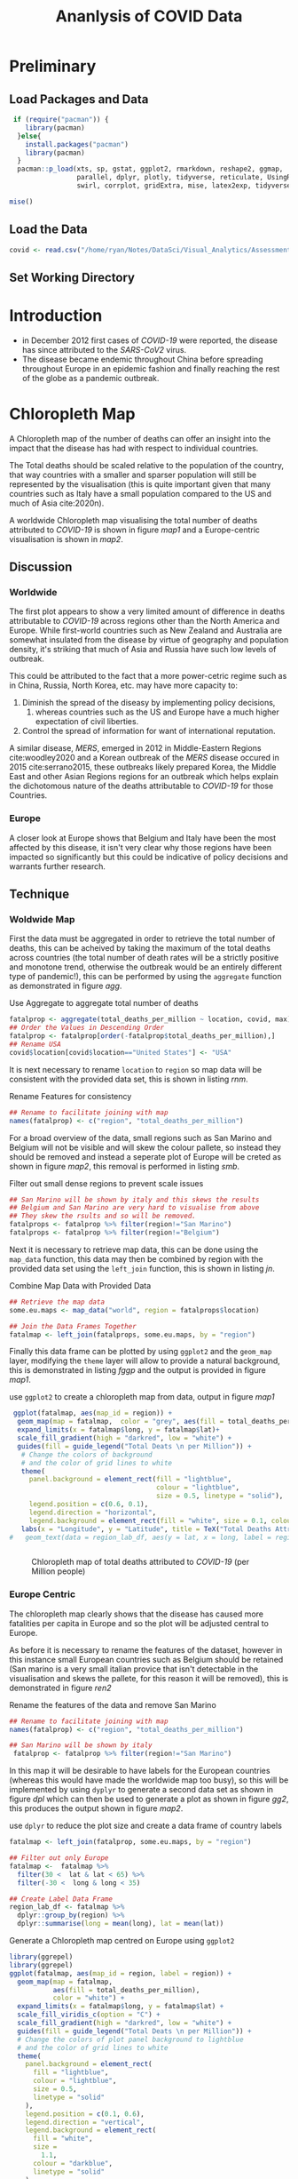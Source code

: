 #+Title: Ananlysis of COVID Data
# #+STARTUP: latexpreview
 #+INFOJS_OPT: view:info toc:3 buttons:t
#+PLOT: title:"Citas" ind:1 deps:(3) type:2d with:histograms set:"yrange [0:]"
#+OPTIONS: tex:t
#+LATEX_HEADER: \usepackage{/home/ryan/Dropbox/profiles/Templates/LaTeX/ScreenStyle}
# [[/home/ryan/Dropbox/profiles/Templates/LaTeX/ScreenStyle.sty]]
#+PROPERTY: header-args :eval never-export :session mainvisas2 :results output
#+CSL_STYLE: /home/ryan/Templates/CSL/nature.csl
#+CATEGORY: Visual
# Not embedding the HTML is faster, enable toggle-org-custom-inline-style when
    # you want that feature
#+HTML_HEAD_EXTRA: <link rel="stylesheet" type="text/css" href="style.css">

* Preliminary
** Load Packages and Data

#+begin_src R
 if (require("pacman")) {
    library(pacman)
  }else{
    install.packages("pacman")
    library(pacman)
  }
  pacman::p_load(xts, sp, gstat, ggplot2, rmarkdown, reshape2, ggmap,
                 parallel, dplyr, plotly, tidyverse, reticulate, UsingR, Rmpfr,
                 swirl, corrplot, gridExtra, mise, latex2exp, tidyverse, xts, maptools, plyr, ggplot2, maps, viridis)

mise()

#+end_src

#+RESULTS:

** Load the Data
#+begin_src R
covid <- read.csv("/home/ryan/Notes/DataSci/Visual_Analytics/Assessment2/owid-covid-data.csv")

#+end_src

#+RESULTS:

** Set Working Directory

* Introduction
+ in December 2012 first cases of /COVID-19/ were reported, the disease has
  since attributed to the /SARS-CoV2/ virus.
+ The disease became endemic throughout China before spreading throughout Europe
  in an epidemic fashion and finally reaching the rest of the globe as a
  pandemic outbreak.


* Chloropleth Map
A Chloropleth map of the number of deaths can offer an insight into the impact
that the disease has had with respect to individual countries.

The Total deaths should be scaled relative to the population of the country,
that way countries with a smaller and sparser population will still be
represented by the visualisation (this is quite important given that many
countries such as Italy have a small population compared to the US and much of
Asia cite:2020n).

A worldwide Chloropleth map visualising the total number of deaths attributed to
/COVID-19/ is shown in figure [[map1]] and a Europe-centric visualisation is shown
in [[map2]].

** Discussion
*** Worldwide
The first plot appears to show a very limited amount of difference in deaths
attributable to /COVID-19/ across regions other than the North America and
Europe. While first-world countries such as New Zealand and Australia are
somewhat insulated from the disease by virtue of geography and population
density, it's striking that much of Asia and Russia have such low levels of
outbreak.

This could be attributed to the fact that a more power-cetric regime such as in
China, Russia, North Korea, etc. may have more capacity to:

1. Diminish the spread of the diseasy by implementing
   policy decisions,
   1. whereas countries such as the US and Europe have a much higher expectation
      of civil liberties.
2. Control the spread of information for want of international reputation.

A similar disease, /MERS/, emerged in 2012 in Middle-Eastern Regions
cite:woodley2020 and a Korean outbreak of the /MERS/ disease occured in 2015
cite:serrano2015, these outbreaks likely prepared Korea, the Middle East and
other Asian Regions regions for an outbreak which helps explain the dichotomous
nature of the deaths attributable to /COVID-19/ for those Countries.

*** Europe
A closer look at Europe shows that Belgium and Italy have been the most affected
by this disease, it isn't very clear why those regions have been impacted so
significantly but this could be indicative of policy decisions and warrants
further research.

** Technique
*** Woldwide Map
First the data must be aggregated in order to retrieve the total number of
deaths, this can be acheived by taking the maximum of the total deaths across
countries (the total number of death rates will be a strictly positive and
monotone trend, otherwise the outbreak would be an entirely different type of
pandemic!), this can be performed by using the =aggregate= function as
demonstrated in figure [[agg]].

#+NAME: agg
#+CAPTION: Use Aggregate to aggregate total number of deaths
#+begin_src R :results output
fatalprop <- aggregate(total_deaths_per_million ~ location, covid, max)
## Order the Values in Descending Order
fatalprop <- fatalprop[order(-fatalprop$total_deaths_per_million),]
## Rename USA
covid$location[covid$location=="United States"] <- "USA"
#+end_src

#+RESULTS: agg


It is next necessary to rename =location= to =region= so map data will be
consistent with the provided data set, this is shown in listing [[rnm]].

#+NAME: rnm
#+CAPTION: Rename Features for consistency
#+begin_src R
## Rename to facilitate joining with map
names(fatalprop) <- c("region", "total_deaths_per_million")
#+end_src

#+RESULTS: rnm

For a broad overview of the data, small regions such as San Marino and Belgium
will not be visible and will skew the colour pallete, so instead they should be removed
and instead a seperate plot of Europe will be creted as shown in figure [[map2]], this removal is performed in
listing [[smb]].

#+NAME: smb
#+CAPTION: Filter out small dense regions to prevent scale issues
#+begin_src R
## San Marino will be shown by italy and this skews the results
## Belgium and San Marino are very hard to visualise from above
## They skew the rsults and so will be removed.
fatalprops <- fatalprop %>% filter(region!="San Marino")
fatalprops <- fatalprop %>% filter(region!="Belgium")
#+end_src

#+RESULTS: smb


Next it is necessary to retrieve map data, this can be done using the =map_data=
function, this data may then be combined by region with the provided data set
using the =left_join= function, this is shown in listing [[jn]].

#+NAME: jn
#+CAPTION: Combine Map Data with Provided Data
#+begin_src R :results output
## Retrieve the map data
some.eu.maps <- map_data("world", region = fatalprops$location)

## Join the Data Frames Together
fatalmap <- left_join(fatalprops, some.eu.maps, by = "region")
#+end_src

#+RESULTS: jn

Finally this data frame can be plotted by using =ggplot2= and the =geom_map=
layer, modifying the =theme= layer will allow to provide a natural background,
this is demonstrated in listing [[fggp]] and the output is provided in figure [[map1]].

#+NAME: fggp
#+CAPTION: use =ggplot2= to create a chloropleth map from data, output in figure [[map1]]
#+BEGIN_SRC R :exports both :results output graphics file :file FirstChALL.png
 ggplot(fatalmap, aes(map_id = region)) +
  geom_map(map = fatalmap,  color = "grey", aes(fill = total_deaths_per_million), lwd = 0.1, alpha = 0.6)+
  expand_limits(x = fatalmap$long, y = fatalmap$lat)+
  scale_fill_gradient(high = "darkred", low = "white") +
  guides(fill = guide_legend("Total Deats \n per Million")) +
   # Change the colors of background
   # and the color of grid lines to white
   theme(
     panel.background = element_rect(fill = "lightblue",
                                     colour = "lightblue",
                                     size = 0.5, linetype = "solid"),
     legend.position = c(0.6, 0.1),
     legend.direction = "horizontal",
     legend.background = element_rect(fill = "white", size = 0.1, colour = "darkblue", linetype = "solid")) +
   labs(x = "Longitude", y = "Latitude", title = TeX("Total Deaths Attributed to \\textit{COVID-19}"))
#   geom_text(data = region_lab_df, aes(y = lat, x = long, label = region), size = 1)


#+end_src


# #+attr_html: :width 400px
# #+attr_latex: :width 7cm
#+NAME: map1
#+CAPTION: Chloropleth map of total deaths attributed to /COVID-19/ (per Million people)
#+RESULTS: fggp
[[file:FirstChALL.png]]

*** Europe Centric
The chloropleth map clearly shows that the disease has caused more fatalities
per capita in Europe and so the plot will be adjusted central to Europe.

As before it is necessary to rename the features of the dataset, however in this
instance small European countries such as Belgium should be retained (San marino
is a very small italian provice that isn't detectable in the visualisation and
skews the pallete, for this reason it will be removed), this is demonstrated in
figure [[ren2]]

#+NAME: ren2
#+CAPTION: Rename the features of the data and remove San Marino
#+begin_src R
## Rename to facilitate joining with map
names(fatalprop) <- c("region", "total_deaths_per_million")

## San Marino will be shown by italy
 fatalprop <- fatalprop %>% filter(region!="San Marino")
#+end_src

#+RESULTS: ren2

#+RESULTS:

In this map it will be desirable to have labels for the European countries
(whereas this would have made the worldwide map too busy), so this will be
implemented by using =dyplyr= to generate a second data set as shown in figure
[[dpl]] which can then be used to generate a plot as shown in figure [[gg2]], this
produces the output shown in figure [[map2]].

#+NAME: dpl
#+CAPTION: use =dplyr= to reduce the plot size and create a data frame of country labels
#+begin_src R
fatalmap <- left_join(fatalprop, some.eu.maps, by = "region")

## Filter out only Europe
fatalmap <-  fatalmap %>%
  filter(30 <  lat & lat < 65) %>%
  filter(-30 <  long & long < 35)

## Create Label Data Frame
region_lab_df <- fatalmap %>%
  dplyr::group_by(region) %>%
  dplyr::summarise(long = mean(long), lat = mean(lat))
#+end_src

#+RESULTS: dpl

#+RESULTS:

#+NAME: gg2
#+CAPTION: Generate a Chloropleth map centred on Europe using =ggplot2=
#+BEGIN_SRC R :exports both :results output graphics file :file SecChEur.png
library(ggrepel)
library(ggrepel)
ggplot(fatalmap, aes(map_id = region, label = region)) +
  geom_map(map = fatalmap,
           aes(fill = total_deaths_per_million),
           color = "white") +
  expand_limits(x = fatalmap$long, y = fatalmap$lat) +
  scale_fill_viridis_c(option = "C") +
  scale_fill_gradient(high = "darkred", low = "white") +
  guides(fill = guide_legend("Total Deats \n per Million")) +
  # Change the colors of plot panel background to lightblue
  # and the color of grid lines to white
  theme(
    panel.background = element_rect(
      fill = "lightblue",
      colour = "lightblue",
      size = 0.5,
      linetype = "solid"
    ),
    legend.position = c(0.1, 0.6),
    legend.direction = "vertical",
    legend.background = element_rect(
      fill = "white",
      size =
        1.1,
      colour = "darkblue",
      linetype = "solid"
    )
  ) +
  labs(
    x = "Longitude",
    y = "Latitude",
    title = TeX("Total Deaths Attributed to \\textit{COVID-19}")
  ) +
  geom_text_repel(
    data = region_lab_df,
    aes(y = lat, x = long, label = region),
    size = 2,
    col = "black",
    nudge_y = 0.7,
    nudge_x = -0.5,
    min.segment.length = 0.3,
    force = 2
  )
#+end_src


#+NAME: map2
#+CAPTION: Europe Centred Chloropleth of Deaths Attributed to /COVID-19/
#+RESULTS: gg2
[[file:SecChEur.png]]


* Time Series

* Bar Chart

* Pie Chart

* Spider Chart / Star Plot

* Multiple Line Charts

* Parallell Co-ordinates
each line is a country
each column is a feature like testing, death and cases.

[[https://stackoverflow.com/a/35206832/10593632][This Stack Post shows how to make them curvy]]

* 3D Scatter Plot
* Log Scaled from 100th case                                                    :ATTACH:
:PROPERTIES:
:ID:       fa4caf49-b6ea-4d8e-ac02-b101be54d15c
:DIR:      /home/ryan/Dropbox/Notes/DataSci/Visual_Analytics/Assessment2/
:END:

#+attr_html: :width 400px
[[./_20200518_184546screenshot.png]]

* Bubble Plot                                                                   :ATTACH:
:PROPERTIES:
:ID:       ec1513a9-0d9b-440b-8e47-c8c3f39efd62
:DIR:      /home/ryan/Dropbox/Notes/DataSci/Visual_Analytics/Assessment2/
:END:
[[https://www.theguardian.com/world/2020/may/18/coronavirus-world-map-which-countries-have-the-most-cases-and-deaths][Guardian]]


#+attr_html: :width 400px
#+attr_latex: :width 10cm
[[./_20200518_184850screenshot.png]]




* Animation of 3d Chloropleth heatmap

visualisation

The total number of deaths per country can be analysed using
** Technical Details
** Advantages compared to other methods
** Disasadvantages
** Discussion on analysis results
** Discussion on other Aspects
** Literature review of related work

* For Each Visualisation

** Technical Details
** Advantages compared to other methods
** Disasadvantages
** Discussion on analysis results
** Discussion on other Aspects
** Literature review of related work

* References
# Remember, this is here for HTML, but latex uses biblatex for URL support
# bibliography:/home/ryan/Dropbox/Studies/Papers/references.bib
<<bibliography link>>
bibliography:/home/ryan/Dropbox/Studies/Papers/references.bib

<<bibliographystyle link>>
 bibliographystyle:unsrt


#+begin_comment
# * Resources
    :PROPERTIES:
    :DIR:      Attachments/VisualAnalytics/1_Assignment/
    :END:

    Current work includes:

+ [[file:Attachments/VisualAnalytics/1_Assignment/Assignment1_2020Au.pdf][Assignment 1]] + [[attachment:sampleReport1blind(3).pdf][Sample 1]] + [[attachment:sampleReport2blind(4).pdf][Sample 2]] + [[attachment:sampleReport3blind(3).pdf][Sample 3]] + [[file:~/Dropbox/Notes/DataSci/Visual_Analytics/Assessment/the-marvel-universe-social-network/long_tc_small.gephi][Current Gephi File]] + [[file:~/Dropbox/Notes/DataSci/Visual_Analytics/Assessment/the-marvel-universe-social-network/adjmat.r][Data
Cleaning and Adjacency Matrix]] + consider changing this to be the 30 characters
most connected to the three most social characters, that would make more sense
for a network graph. + [[file:~/Dropbox/Notes/DataSci/Visual_Analytics/Assessment/the-marvel-universe-social-network/sunburst.r][Sunbursts using Plotly]] + [[file:VisualAnalytics.org::*Assignment 1][Visual Analytics]]
#+end_comment
